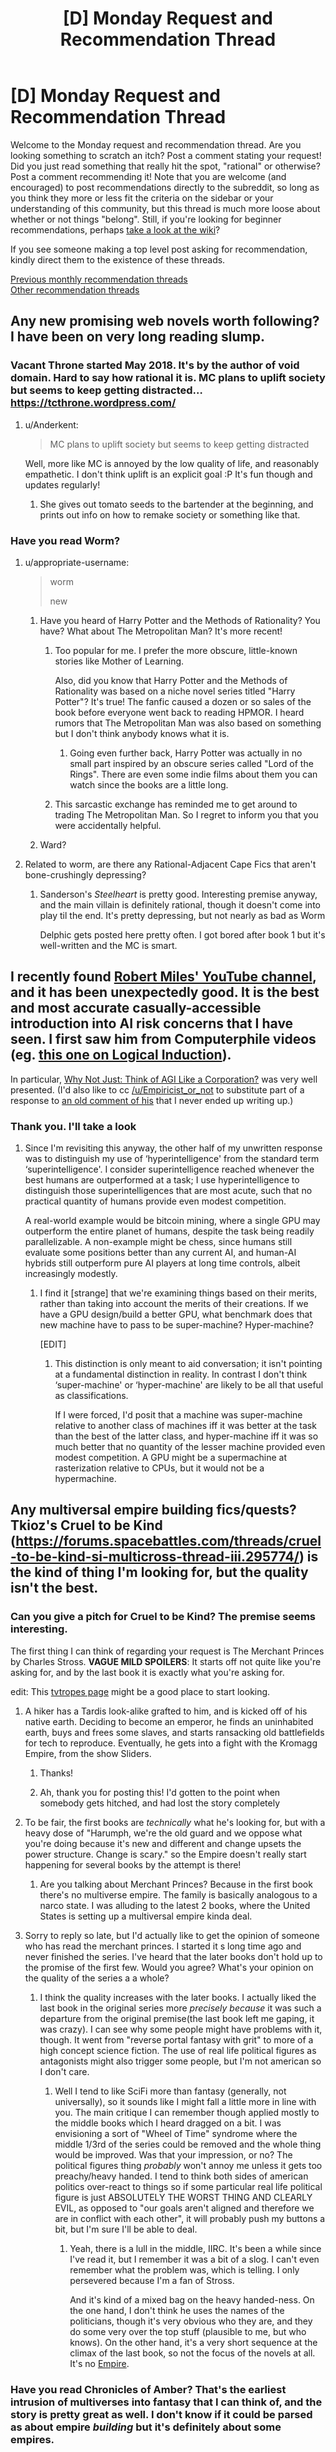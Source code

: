 #+TITLE: [D] Monday Request and Recommendation Thread

* [D] Monday Request and Recommendation Thread
:PROPERTIES:
:Author: AutoModerator
:Score: 28
:DateUnix: 1552316729.0
:DateShort: 2019-Mar-11
:END:
Welcome to the Monday request and recommendation thread. Are you looking something to scratch an itch? Post a comment stating your request! Did you just read something that really hit the spot, "rational" or otherwise? Post a comment recommending it! Note that you are welcome (and encouraged) to post recommendations directly to the subreddit, so long as you think they more or less fit the criteria on the sidebar or your understanding of this community, but this thread is much more loose about whether or not things "belong". Still, if you're looking for beginner recommendations, perhaps [[https://www.reddit.com/r/rational/wiki][take a look at the wiki]]?

If you see someone making a top level post asking for recommendation, kindly direct them to the existence of these threads.

[[http://www.reddit.com/r/rational/wiki/monthlyrecommendation][Previous monthly recommendation threads]]\\
[[http://pastebin.com/SbME9sXy][Other recommendation threads]]


** Any new promising web novels worth following? I have been on very long reading slump.
:PROPERTIES:
:Author: generalamitt
:Score: 13
:DateUnix: 1552333749.0
:DateShort: 2019-Mar-11
:END:

*** Vacant Throne started May 2018. It's by the author of void domain. Hard to say how rational it is. MC plans to uplift society but seems to keep getting distracted... [[https://tcthrone.wordpress.com/]]
:PROPERTIES:
:Author: flatlander-woman
:Score: 10
:DateUnix: 1552394296.0
:DateShort: 2019-Mar-12
:END:

**** u/Anderkent:
#+begin_quote
  MC plans to uplift society but seems to keep getting distracted
#+end_quote

Well, more like MC is annoyed by the low quality of life, and reasonably empathetic. I don't think uplift is an explicit goal :P It's fun though and updates regularly!
:PROPERTIES:
:Author: Anderkent
:Score: 5
:DateUnix: 1552580132.0
:DateShort: 2019-Mar-14
:END:

***** She gives out tomato seeds to the bartender at the beginning, and prints out info on how to remake society or something like that.
:PROPERTIES:
:Author: flatlander-woman
:Score: 1
:DateUnix: 1552790156.0
:DateShort: 2019-Mar-17
:END:


*** Have you read Worm?
:PROPERTIES:
:Author: LazarusRises
:Score: 3
:DateUnix: 1552337676.0
:DateShort: 2019-Mar-12
:END:

**** u/appropriate-username:
#+begin_quote
  worm

  new
#+end_quote
:PROPERTIES:
:Author: appropriate-username
:Score: 27
:DateUnix: 1552340509.0
:DateShort: 2019-Mar-12
:END:

***** Have you heard of Harry Potter and the Methods of Rationality? You have? What about The Metropolitan Man? It's more recent!
:PROPERTIES:
:Author: CouteauBleu
:Score: 12
:DateUnix: 1552435583.0
:DateShort: 2019-Mar-13
:END:

****** Too popular for me. I prefer the more obscure, little-known stories like Mother of Learning.

Also, did you know that Harry Potter and the Methods of Rationality was based on a niche novel series titled "Harry Potter"? It's true! The fanfic caused a dozen or so sales of the book before everyone went back to reading HPMOR. I heard rumors that The Metropolitan Man was also based on something but I don't think anybody knows what it is.
:PROPERTIES:
:Author: appropriate-username
:Score: 23
:DateUnix: 1552436147.0
:DateShort: 2019-Mar-13
:END:

******* Going even further back, Harry Potter was actually in no small part inspired by an obscure series called "Lord of the Rings". There are even some indie films about them you can watch since the books are a little long.
:PROPERTIES:
:Score: 8
:DateUnix: 1552599786.0
:DateShort: 2019-Mar-15
:END:


****** This sarcastic exchange has reminded me to get around to trading The Metropolitan Man. So I regret to inform you that you were accidentally helpful.
:PROPERTIES:
:Author: HeartwarmingLies
:Score: 8
:DateUnix: 1552562016.0
:DateShort: 2019-Mar-14
:END:


***** Ward?
:PROPERTIES:
:Author: Green0Photon
:Score: 11
:DateUnix: 1552357257.0
:DateShort: 2019-Mar-12
:END:


**** Related to worm, are there any Rational-Adjacent Cape Fics that aren't bone-crushingly depressing?
:PROPERTIES:
:Author: Dent7777
:Score: 1
:DateUnix: 1552763293.0
:DateShort: 2019-Mar-16
:END:

***** Sanderson's /Steelheart/ is pretty good. Interesting premise anyway, and the main villain is definitely rational, though it doesn't come into play til the end. It's pretty depressing, but not nearly as bad as Worm

Delphic gets posted here pretty often. I got bored after book 1 but it's well-written and the MC is smart.
:PROPERTIES:
:Author: LazarusRises
:Score: 1
:DateUnix: 1552794616.0
:DateShort: 2019-Mar-17
:END:


** I recently found [[https://www.youtube.com/channel/UCLB7AzTwc6VFZrBsO2ucBMg/videos][Robert Miles' YouTube channel]], and it has been unexpectedly good. It is the best and most accurate casually-accessible introduction into AI risk concerns that I have seen. I first saw him from Computerphile videos (eg. [[https://www.youtube.com/watch?v=gDqkCxYYDGk][this one on Logical Induction]]).

In particular, [[https://www.youtube.com/watch?v=L5pUA3LsEaw][Why Not Just: Think of AGI Like a Corporation?]] was very well presented. (I'd also like to cc [[/u/Empiricist_or_not]] to substitute part of a response to [[https://www.reddit.com/r/rational/comments/9f06u9/slaughterbots_video/e61lh5c/?context=2][an old comment of his]] that I never ended up writing up.)
:PROPERTIES:
:Author: Veedrac
:Score: 11
:DateUnix: 1552461466.0
:DateShort: 2019-Mar-13
:END:

*** Thank you. I'll take a look
:PROPERTIES:
:Author: Empiricist_or_not
:Score: 1
:DateUnix: 1552472169.0
:DateShort: 2019-Mar-13
:END:

**** Since I'm revisiting this anyway, the other half of my unwritten response was to distinguish my use of ‘hyperintelligence' from the standard term ‘superintelligence'. I consider superintelligence reached whenever the best humans are outperformed at a task; I use hyperintelligence to distinguish those superintelligences that are most acute, such that no practical quantity of humans provide even modest competition.

A real-world example would be bitcoin mining, where a single GPU may outperform the entire planet of humans, despite the task being readily parallelizable. A non-example might be chess, since humans still evaluate some positions better than any current AI, and human-AI hybrids still outperform pure AI players at long time controls, albeit increasingly modestly.
:PROPERTIES:
:Author: Veedrac
:Score: 1
:DateUnix: 1552473537.0
:DateShort: 2019-Mar-13
:END:

***** I find it [strange] that we're examining things based on their merits, rather than taking into account the merits of their creations. If we have a GPU design/build a better GPU, what benchmark does that new machine have to pass to be super-machine? Hyper-machine?

[EDIT]
:PROPERTIES:
:Author: GeneralExtension
:Score: 1
:DateUnix: 1552522911.0
:DateShort: 2019-Mar-14
:END:

****** This distinction is only meant to aid conversation; it isn't pointing at a fundamental distinction in reality. In contrast I don't think ‘super-machine' or ‘hyper-machine' are likely to be all that useful as classifications.

If I were forced, I'd posit that a machine was super-machine relative to another class of machines iff it was better at the task than the best of the latter class, and hyper-machine iff it was so much better that no quantity of the lesser machine provided even modest competition. A GPU might be a supermachine at rasterization relative to CPUs, but it would not be a hypermachine.
:PROPERTIES:
:Author: Veedrac
:Score: 1
:DateUnix: 1552523266.0
:DateShort: 2019-Mar-14
:END:


** Any multiversal empire building fics/quests? Tkioz's Cruel to be Kind ([[https://forums.spacebattles.com/threads/cruel-to-be-kind-si-multicross-thread-iii.295774/]]) is the kind of thing I'm looking for, but the quality isn't the best.
:PROPERTIES:
:Author: Adeen_Dragon
:Score: 9
:DateUnix: 1552319464.0
:DateShort: 2019-Mar-11
:END:

*** Can you give a pitch for Cruel to be Kind? The premise seems interesting.

The first thing I can think of regarding your request is The Merchant Princes by Charles Stross. *VAGUE MILD SPOILERS*: It starts off not quite like you're asking for, and by the last book it is exactly what you're asking for.

edit: This [[https://tvtropes.org/pmwiki/pmwiki.php/Main/MultiversalConqueror][tvtropes page]] might be a good place to start looking.
:PROPERTIES:
:Author: GlueBoy
:Score: 7
:DateUnix: 1552328447.0
:DateShort: 2019-Mar-11
:END:

**** A hiker has a Tardis look-alike grafted to him, and is kicked off of his native earth. Deciding to become an emperor, he finds an uninhabited earth, buys and frees some slaves, and starts ransacking old battlefields for tech to reproduce. Eventually, he gets into a fight with the Kromagg Empire, from the show Sliders.
:PROPERTIES:
:Author: Adeen_Dragon
:Score: 4
:DateUnix: 1552329756.0
:DateShort: 2019-Mar-11
:END:

***** Thanks!
:PROPERTIES:
:Author: GlueBoy
:Score: 1
:DateUnix: 1552337405.0
:DateShort: 2019-Mar-12
:END:


***** Ah, thank you for posting this! I'd gotten to the point when somebody gets hitched, and had lost the story completely
:PROPERTIES:
:Author: jaghataikhan
:Score: 1
:DateUnix: 1552624291.0
:DateShort: 2019-Mar-15
:END:


**** To be fair, the first books are /technically/ what he's looking for, but with a heavy dose of "Harumph, we're the old guard and we oppose what you're doing because it's new and different and change upsets the power structure. Change is scary." so the Empire doesn't really start happening for several books by the attempt is there!
:PROPERTIES:
:Author: mg115ca
:Score: 2
:DateUnix: 1552357799.0
:DateShort: 2019-Mar-12
:END:

***** Are you talking about Merchant Princes? Because in the first book there's no multiverse empire. The family is basically analogous to a narco state. I was alluding to the latest 2 books, where the United States is setting up a multiversal empire kinda deal.
:PROPERTIES:
:Author: GlueBoy
:Score: 1
:DateUnix: 1552373599.0
:DateShort: 2019-Mar-12
:END:


**** Sorry to reply so late, but I'd actually like to get the opinion of someone who has read the merchant princes. I started it s long time ago and never finished the series. I've heard that the later books don't hold up to the promise of the first few. Would you agree? What's your opinion on the quality of the series a a whole?
:PROPERTIES:
:Author: DangerouslyUnstable
:Score: 1
:DateUnix: 1553186686.0
:DateShort: 2019-Mar-21
:END:

***** I think the quality increases with the later books. I actually liked the last book in the original series more /precisely because/ it was such a departure from the original premise(the last book left me gaping, it was crazy). I can see why some people might have problems with it, though. It went from "reverse portal fantasy with grit" to more of a high concept science fiction. The use of real life political figures as antagonists might also trigger some people, but I'm not american so I don't care.
:PROPERTIES:
:Author: GlueBoy
:Score: 2
:DateUnix: 1553187759.0
:DateShort: 2019-Mar-21
:END:

****** Well I tend to like SciFi more than fantasy (generally, not universally), so it sounds like I might fall a little more in line with you. The main critique I can remember though applied mostly to the middle books which I heard dragged on a bit. I was envisioning a sort of "Wheel of Time" syndrome where the middle 1/3rd of the series could be removed and the whole thing would be improved. Was that your impression, or no? The political figures thing /probably/ won't annoy me unless it gets too preachy/heavy handed. I tend to think both sides of american politics over-react to things so if some particular real life political figure is just ABSOLUTELY THE WORST THING AND CLEARLY EVIL, as opposed to "our goals aren't aligned and therefore we are in conflict with each other", it will probably push my buttons a bit, but I'm sure I'll be able to deal.
:PROPERTIES:
:Author: DangerouslyUnstable
:Score: 1
:DateUnix: 1553191306.0
:DateShort: 2019-Mar-21
:END:

******* Yeah, there is a lull in the middle, IIRC. It's been a while since I've read it, but I remember it was a bit of a slog. I can't even remember what the problem was, which is telling. I only persevered because I'm a fan of Stross.

And it's kind of a mixed bag on the heavy handed-ness. On the one hand, I don't think he uses the names of the politicians, though it's very obvious who they are, and they do some very over the top stuff (plausible to me, but who knows). On the other hand, it's a very short sequence at the climax of the last book, so not the focus of the novels at all. It's no [[https://en.wikipedia.org/wiki/Empire_(Card_novel)][Empire]].
:PROPERTIES:
:Author: GlueBoy
:Score: 1
:DateUnix: 1553193028.0
:DateShort: 2019-Mar-21
:END:


*** Have you read Chronicles of Amber? That's the earliest intrusion of multiverses into fantasy that I can think of, and the story is pretty great as well. I don't know if it could be parsed as about empire /building/ but it's definitely about some empires.
:PROPERTIES:
:Author: FormerlySarsaparilla
:Score: 6
:DateUnix: 1552403135.0
:DateShort: 2019-Mar-12
:END:

**** Loved this series. Took it camping and devoured it.
:PROPERTIES:
:Author: BestMePossible
:Score: 2
:DateUnix: 1552467084.0
:DateShort: 2019-Mar-13
:END:


*** [[https://forums.sufficientvelocity.com/threads/factory-isolation-si-multicross.30535/#post-6491274][Factory Isolation]] is the best self insert multicross I have read.
:PROPERTIES:
:Author: Palmolive3x90g
:Score: 4
:DateUnix: 1552335245.0
:DateShort: 2019-Mar-11
:END:

**** That one was pretty good.
:PROPERTIES:
:Author: Adeen_Dragon
:Score: 3
:DateUnix: 1552335273.0
:DateShort: 2019-Mar-11
:END:


** Stories about a transhuman humanity that isn't all-powerful, a la [[https://www.fanfiction.net/s/9271192/1/Transcendent-Humanity][transcendent humanity]]?
:PROPERTIES:
:Author: GemOfEvan
:Score: 7
:DateUnix: 1552325969.0
:DateShort: 2019-Mar-11
:END:

*** Everything in the Culture series by Iain M Banks, if you haven't already gotten that recommendation.
:PROPERTIES:
:Author: Junkle
:Score: 8
:DateUnix: 1552340192.0
:DateShort: 2019-Mar-12
:END:


*** Crystal Society for sure. Super well-done series about an AI made up of several different goal-threads/personalities, whose creators want it to cohere into one mind. About its efforts to hide its true nature and gain resources and freedom.
:PROPERTIES:
:Author: LazarusRises
:Score: 3
:DateUnix: 1552337658.0
:DateShort: 2019-Mar-12
:END:

**** Can you recommend anything adjacent to Crystal Society? Really enjoyed reading from the AI perspective.
:PROPERTIES:
:Author: moozilla
:Score: 3
:DateUnix: 1552358790.0
:DateShort: 2019-Mar-12
:END:

***** Crystal Society is pretty unique! The closest thing I can think of as far as "nascent mind learns about the world and levels up" is Bunkercore, which is good fun but definitely popcorn to CS's prime rib.
:PROPERTIES:
:Author: LazarusRises
:Score: 4
:DateUnix: 1552358932.0
:DateShort: 2019-Mar-12
:END:

****** I enjoyed the first few parts of Bunkercore when it was free, up until after the first group is repulsed and friendly contact is made, does it hold up throughout?

Edit: Just saw it's free for Amazon prime members, reading it now.
:PROPERTIES:
:Author: RetardedWabbit
:Score: 1
:DateUnix: 1552418478.0
:DateShort: 2019-Mar-12
:END:

******* I would say the quality holds up, yeah. It's entertaining all the way through. No word of a sequel though...
:PROPERTIES:
:Author: LazarusRises
:Score: 2
:DateUnix: 1552418691.0
:DateShort: 2019-Mar-12
:END:


*** It's a short story, but Wang's Carpets by Greg Egan is definitely this. Fantastic hard sci-fi.
:PROPERTIES:
:Author: brandalizing
:Score: 3
:DateUnix: 1552341393.0
:DateShort: 2019-Mar-12
:END:

**** The story has also been expanded into a full-length book, /Diaspora/, if that is more to people's liking.
:PROPERTIES:
:Author: MereInterest
:Score: 3
:DateUnix: 1552354850.0
:DateShort: 2019-Mar-12
:END:


*** that's pretty good! Bummer it's apparently dead...
:PROPERTIES:
:Author: DangerouslyUnstable
:Score: 1
:DateUnix: 1553200718.0
:DateShort: 2019-Mar-22
:END:


** What are some good podcasts and/or free audio books?
:PROPERTIES:
:Author: Palmolive3x90g
:Score: 4
:DateUnix: 1552345861.0
:DateShort: 2019-Mar-12
:END:

*** Hardcore History is some excellent narrative history. Dan Carlin tells a story excellently and has some great anecdotes. It's not 100% accurate though, he gets some things wrong, and I wouldn't recommend it if you want deeper knowledge about the topics, his audience is layman about history.

Revolutions by Mike Duncan is excellent more academic history. It's drier than Hardcore History, but it's very accurate and goes through a lot of history.

Hello Internet is great, but I can't really explain why. It's two youtubers(CGP Grey and Brady Haran) just talking about random things like flags, elections, and youtube, but it's hilarious and incredibly interesting.
:PROPERTIES:
:Score: 5
:DateUnix: 1552600107.0
:DateShort: 2019-Mar-15
:END:

**** Revolutions is an incredible podcast if you are looking for entertaining history you know is accurate.
:PROPERTIES:
:Author: Dent7777
:Score: 2
:DateUnix: 1552763372.0
:DateShort: 2019-Mar-16
:END:


**** Adding onto this suggestion, I'd recommend CGP Grey's other podcast, [[https://www.relay.fm/cortex][Cortex]], cohosted by Myke Hurley. It's been described by them as a sort of lunchtime discussion about productivity, which I feel is fairly accurate. Both of them talk about various things related to their own careers, in particular how they work and why they make the choices that they do. It's not always /rational/ per se (Grey says repeatedly that he is more productive if a robot in his house is working while he is trying to write, for example), but I still feel that it's the kind of podcast that a lot of people on [[/r/rational][r/rational]] would appreciate more than Hello internet. Both keep a similar jovial tone, they just bring up different sorts of topics.
:PROPERTIES:
:Author: lillarty
:Score: 1
:DateUnix: 1552717831.0
:DateShort: 2019-Mar-16
:END:


*** I really enjoyed [[http://www.thebrightsessions.com][The Bright Sessions]]
:PROPERTIES:
:Author: gyrovagueGeist
:Score: 4
:DateUnix: 1552366320.0
:DateShort: 2019-Mar-12
:END:


*** There's a fan-made [[http://audioworm.rein-online.org/][audiobook]] for [[https://parahumans.wordpress.com/][Worm]], one of this subreddit's favourite webnovels.

I also strongly recommend [[https://www.doofmedia.com/weve-got-worm/][We've Got Worm]], a podcast where two authors analyze Worm arc by arc. It honestly adds a lot to the experience.
:PROPERTIES:
:Score: 3
:DateUnix: 1552728823.0
:DateShort: 2019-Mar-16
:END:


*** What kind of podcasts are you looking for?

For audiobooks the best free place is your local library or [[https://librivox.org]]
:PROPERTIES:
:Author: RetardedWabbit
:Score: 1
:DateUnix: 1552402222.0
:DateShort: 2019-Mar-12
:END:


** I'd like to recommend [[https://m.webtoons.com/en/sf/seed/list?title_no=1480][Seed]] webtoon. It's not particularly rational, but it's SF about AI, Control Problem and has stuff like school kids training GANs as homework. And the art is pretty.
:PROPERTIES:
:Author: eternal-potato
:Score: 10
:DateUnix: 1552333754.0
:DateShort: 2019-Mar-11
:END:

*** it's cute!
:PROPERTIES:
:Author: tjhance
:Score: 2
:DateUnix: 1552338734.0
:DateShort: 2019-Mar-12
:END:


*** Just read up to the latest chapter, it was very good, thank you for the recomendation.
:PROPERTIES:
:Author: Palmolive3x90g
:Score: 2
:DateUnix: 1552348319.0
:DateShort: 2019-Mar-12
:END:


*** Any webcomic/toon recommendations for someone who just binged Seed and loved it?
:PROPERTIES:
:Author: theibbster
:Score: 2
:DateUnix: 1552514049.0
:DateShort: 2019-Mar-14
:END:

**** [[https://www.webtoons.com/en/romance/always-human/list?title_no=557][Always human]] as a fluffy lesbian romance story set in the future where casual body modifcation has become a thing. It is finished as well.
:PROPERTIES:
:Author: Palmolive3x90g
:Score: 3
:DateUnix: 1552600593.0
:DateShort: 2019-Mar-15
:END:

***** Thanks that was a cute story!
:PROPERTIES:
:Author: theibbster
:Score: 2
:DateUnix: 1552690448.0
:DateShort: 2019-Mar-16
:END:


** [[https://www.royalroad.com/fiction/21450/the-power-of-formations][The Power of Formations]], was more fun than I anticipated. Magic school, kid from the sticks, computer science references. The writing is a bit juvenile and such, but it was an enjoyable read for me.

Somewhat related in that it involves puzzles and computer science, [[https://alexnisnevich.github.io/untrusted/][Untrusted]] was fun to play through. It is a browser based Interactive Fiction game that uses javascript coding for a series of puzzles. If anyone knows of similar coding puzzle type games, I'd be interested.
:PROPERTIES:
:Author: lsparrish
:Score: 3
:DateUnix: 1552364688.0
:DateShort: 2019-Mar-12
:END:

*** Untrusted was surprisingly fun!
:PROPERTIES:
:Author: CouteauBleu
:Score: 2
:DateUnix: 1552438455.0
:DateShort: 2019-Mar-13
:END:


** [deleted]
:PROPERTIES:
:Score: 3
:DateUnix: 1552414964.0
:DateShort: 2019-Mar-12
:END:

*** [deleted]
:PROPERTIES:
:Score: 4
:DateUnix: 1552420219.0
:DateShort: 2019-Mar-12
:END:


*** Probably also doesn't fit your request (rationality is not something I would expected in this one ) but for the pure WTF of it:

Harry Is A Dragon, And That's Okay [[https://www.fanfiction.net/s/13230340/1]]

It's being written on SpaceBattles and currently there's around 1k words or so per day in the thread
:PROPERTIES:
:Author: mkalte666
:Score: 5
:DateUnix: 1552595763.0
:DateShort: 2019-Mar-15
:END:

**** Oh my gosh this is hilarious. Thanks for the link!
:PROPERTIES:
:Author: Lightwavers
:Score: 3
:DateUnix: 1552596616.0
:DateShort: 2019-Mar-15
:END:


** Just starting [[https://www.goodreads.com/book/show/39395857-the-raven-tower][Raven Tower]] by Ann Leckie, and so far it's quite good. Not rationalist by any means, but ~30% in no character so far seems burdened with idiot balls.
:PROPERTIES:
:Author: Anderkent
:Score: 4
:DateUnix: 1552326706.0
:DateShort: 2019-Mar-11
:END:

*** Thanks for reminding me of this book, I'll give it a try. I mostly liked her Ancillary series, it had some great ideas but so-so execution. It was a lot of "that's really cool, but why on earth would it work like that?". Verisimilitude way easier in fantasy than in scifi, so maybe that'll be a better niche for her.
:PROPERTIES:
:Author: GlueBoy
:Score: 3
:DateUnix: 1552328729.0
:DateShort: 2019-Mar-11
:END:

**** It is still mostly a character-oriented book. It takes some (again really cool!) ideas, and doesn't really question 'how would this come around', but instead takes it for granted and looks at 'how would this make people behave'.

In this book: gods only speak truth. Not because they are omniscient; instead whatever they say becomes truth (or they die / stop being gods).
:PROPERTIES:
:Author: Anderkent
:Score: 5
:DateUnix: 1552340662.0
:DateShort: 2019-Mar-12
:END:


** Are there any stories where the MC has social superpowers like Val in WtC?
:PROPERTIES:
:Author: Shaolang
:Score: 2
:DateUnix: 1552663539.0
:DateShort: 2019-Mar-15
:END:

*** Not quite at Val's level, but [[https://twigserial.wordpress.com/][Twig's]] Sylvester is a devious social manipulator.

Biopunk universe, where Frankenstein's monster wasn't a novel, but an actual scientific creation. The British Crown snatched that up pretty quickly, poured money into bio research, and conquered large parts of the world. Now, in 1920, Sylvester and his fellow young Experiments must find their place in a world of living superweapons, all-powerful nobility, and mad scientists.

Fair warning, it's a Wildbow work, which means it's fairly dark, fairly long, and good enough you won't want to put it down 'till you're done.
:PROPERTIES:
:Score: 3
:DateUnix: 1552689929.0
:DateShort: 2019-Mar-16
:END:


** Just got reccommended the [[https://www.valsalia.com/comic/out-of-placers/oops-91/][Out of Placers]] webcomic, which is set in a very interesting lowish fantasy world with minimal magic but a number of extremely nonhuman species coexisting with humans in a trading settlement.
:PROPERTIES:
:Author: GaBeRockKing
:Score: 3
:DateUnix: 1552369194.0
:DateShort: 2019-Mar-12
:END:

*** Author's fetishes are a bit too in-your-face in this one. I mean, human dude MC(?) gets randomly forcefully transformed into small rodentish female furry in the first 30 pages. Apparently permanently.
:PROPERTIES:
:Author: eternal-potato
:Score: 2
:DateUnix: 1552379274.0
:DateShort: 2019-Mar-12
:END:

**** I admit, the plot is pretty "webcomic-y." In my personal opinion, though, the worldbuilding outweighs that, but I can understand why you'd disagree.

Though with how the MC's transformation is handled, I viewed it as less fetishy and more of an examination of body/gender dysmorphia. If he was happy about the transformation or transformed into something cooler then it would clearly be wish fulfilment, but the guy's a waist high rodent now.
:PROPERTIES:
:Author: GaBeRockKing
:Score: 3
:DateUnix: 1552400223.0
:DateShort: 2019-Mar-12
:END:

***** Just caught up to the story. World building is done pretty well and the transformation is alright. I /kinda/ get a fetishy feel from it, but I think the major hint is that humans are drawn kinda badly and all of the rat people are drawn with great care.
:PROPERTIES:
:Author: TacticalTable
:Score: 3
:DateUnix: 1552519579.0
:DateShort: 2019-Mar-14
:END:

****** It's harder to get the proportions right for humans, which is partially why you see so many "funny animal" comics. When something is wrong with a representation of a human, we're hardwired to notice. I wouldn't be particulalry surprised of the author was a furry, given the subject manner, but, as I said, I think any fetishy stuff has a relatively minimal impact on the writing of the webcomic.

Edit: so I was looking at the sidestories, and have to retract my statements. The comic was definitely written with fetishy reasons in mind. (Still good though)
:PROPERTIES:
:Author: GaBeRockKing
:Score: 4
:DateUnix: 1552529151.0
:DateShort: 2019-Mar-14
:END:


** I have an Audible credit to use, who can recommend good fiction (not necessarily rational) that will take a while to listen to? Preferably 25+ hours. Anything interesting and well-written will do.
:PROPERTIES:
:Author: LazarusRises
:Score: 1
:DateUnix: 1552337740.0
:DateShort: 2019-Mar-12
:END:

*** From my Audible libaray in the 25 or more range.

Jonathan Strange & Mr. Norrell - regency era style novel about magic coming back - with footnotes! Not very rational but excellently written in a period style.

Anathem - very weird story about cloistered communities of scientists (called mathics). Very good. Very weird. Pretty rational.

The Name of the Wind: The Kingkiller Chronicle, Book 1 - overly competent protagonist tells his story of going through life being overly competent. Features a very well realised magical university. Has flaws but very engaging. Also has squeal. Book three has GRRM syndrome.

The Lies of Locke Lamora - the growing up of a thief/confidence trickster in fantasy Venice. Very good. Has two squeals which are good but don't quite have the same magic.
:PROPERTIES:
:Author: GlimmervoidG
:Score: 7
:DateUnix: 1552341287.0
:DateShort: 2019-Mar-12
:END:

**** Love Anathem & Name of the Wind. Anathem's one of my favorites, I'd definitely give it a rational tag.

I've tried Strange & Norrell a couple of times and have never been able to get very far, though plenty of people whose tastes I trust have recommended it. How do they do footnotes in the audio format?
:PROPERTIES:
:Author: LazarusRises
:Score: 2
:DateUnix: 1552341547.0
:DateShort: 2019-Mar-12
:END:

***** BBC did a TV adaptation of Strange & Norrell (also on Netflix) which is pretty good
:PROPERTIES:
:Author: Ilverin
:Score: 3
:DateUnix: 1552365727.0
:DateShort: 2019-Mar-12
:END:

****** hidden gem of a show, would recommend to anyone looking for something to watch
:PROPERTIES:
:Author: Shiro_Nitro
:Score: 1
:DateUnix: 1552379476.0
:DateShort: 2019-Mar-12
:END:


***** If I remember, they break from the main narration for an aside in a slightly different tone of voice. Same thing they do for the Discworld footnotes. I still chuckle sometimes at one lengthy aside where the story just stops for a bit so we can hear the differences between London and country-side servants. It was very good.
:PROPERTIES:
:Author: GlimmervoidG
:Score: 2
:DateUnix: 1552341623.0
:DateShort: 2019-Mar-12
:END:


***** I second this.
:PROPERTIES:
:Author: BestMePossible
:Score: 1
:DateUnix: 1552467311.0
:DateShort: 2019-Mar-13
:END:


*** - Sanderson's Stormlight and Mistborn books are generally >25 hrs. Mistborn is probably the most rational fantasy series.

- Bank's Algebraist which has a interesting deep time human similar gas giant species is just under 25 hrs.

- The second 2 books in the Three body problem trilogy (The Dark Forest and Deaths End) are 22 and 29 hours respectively

- The mote in God's eye is classic Niven about evolution and is 20 hrs

Stuff you might like but might not like:

- A lot of Alistair Reynolds is 20+ hrs but they are kinda weak after the transhumanism and posthumans whoo.

- Kim StanleyRobinson's Mars books are all 20+ hours and they are good potential future histories but they can drag on.

- Heinlein's Time enough for love is penultimate capstone and basically has 3 or four novels jammed together with some interesting philosophy, if you already like Heinlein you'll like it if you don't like him you won't.
:PROPERTIES:
:Author: Empiricist_or_not
:Score: 2
:DateUnix: 1552354829.0
:DateShort: 2019-Mar-12
:END:


*** If you have gold membership you can refund books for unlimited credits so you don't have to wait till every end of the month to get a book with credits.
:PROPERTIES:
:Author: Addictedtobadfanfict
:Score: 2
:DateUnix: 1552380090.0
:DateShort: 2019-Mar-12
:END:


*** I can recommend Anathem by Neal Stevenson
:PROPERTIES:
:Author: Dent7777
:Score: 1
:DateUnix: 1552765314.0
:DateShort: 2019-Mar-16
:END:

**** One of my favorite books :)
:PROPERTIES:
:Author: LazarusRises
:Score: 1
:DateUnix: 1552794546.0
:DateShort: 2019-Mar-17
:END:


** [deleted]
:PROPERTIES:
:Score: 0
:DateUnix: 1552320210.0
:DateShort: 2019-Mar-11
:END:

*** You can follow the author's progress here: [[https://docs.google.com/spreadsheets/d/1PaLrwVYgxp_SYHtkred7ybpSJPHL88lf4zB0zMKmk1E/edit?usp=sharing]]

This batch is the largest ever.
:PROPERTIES:
:Author: flatlander-woman
:Score: 6
:DateUnix: 1552321788.0
:DateShort: 2019-Mar-11
:END:

**** Good gravy. I /have/ been jonesing lately, but asking felt like a jerk move.
:PROPERTIES:
:Author: Iconochasm
:Score: 4
:DateUnix: 1552392199.0
:DateShort: 2019-Mar-12
:END:

***** A month and a half feels like an eternity, but at ~45k words already it's nearing the size of a short fantasy novel all by itself.
:PROPERTIES:
:Author: MimicSquid
:Score: 2
:DateUnix: 1552507965.0
:DateShort: 2019-Mar-13
:END:


**** The batch is the largest ever but isn't the word per day one of the lowest it's been?
:PROPERTIES:
:Author: Sampatrick15
:Score: 1
:DateUnix: 1552682700.0
:DateShort: 2019-Mar-16
:END:


**** Which novel are u talking about?
:PROPERTIES:
:Author: FlameDragonSlayer
:Score: 1
:DateUnix: 1552379255.0
:DateShort: 2019-Mar-12
:END:

***** The linked spreadsheet is a progress report on Worth the Candle. It's to keep track of the number of words written for each chapter and average number of words written per day.
:PROPERTIES:
:Author: xamueljones
:Score: 7
:DateUnix: 1552383346.0
:DateShort: 2019-Mar-12
:END:
